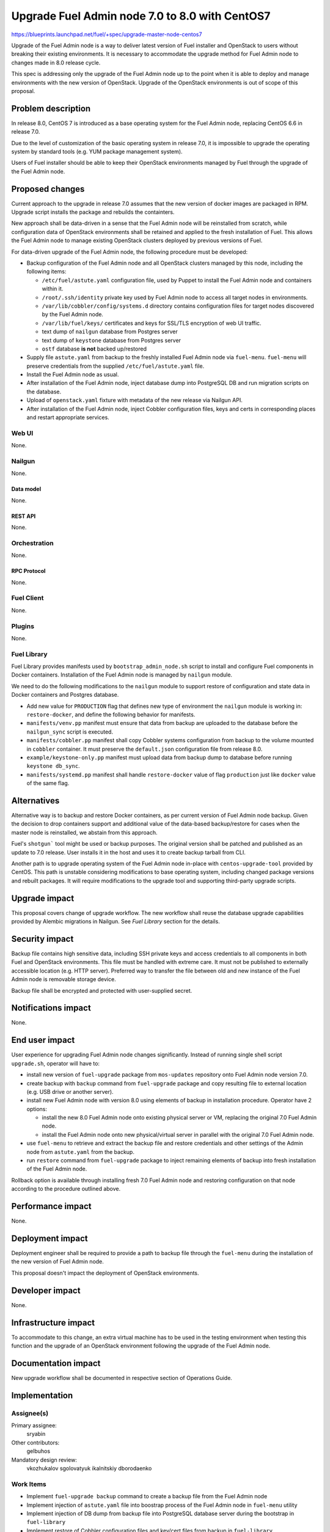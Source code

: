 ..
 This work is licensed under a Creative Commons Attribution 3.0 Unported
 License.

 http://creativecommons.org/licenses/by/3.0/legalcode

===============================================
Upgrade Fuel Admin node 7.0 to 8.0 with CentOS7
===============================================

https://blueprints.launchpad.net/fuel/+spec/upgrade-master-node-centos7

Upgrade of the Fuel Admin node is a way to deliver latest version of
Fuel installer and OpenStack to users without breaking their existing
environments. It is necessary to accommodate the upgrade method for
Fuel Admin node to changes made in 8.0 release cycle.

This spec is addressing only the upgrade of the Fuel Admin node up to
the point when it is able to deploy and manage environments with the
new version of OpenStack. Upgrade of the OpenStack environments is out
of scope of this proposal.

--------------------
Problem description
--------------------

In release 8.0, CentOS 7 is introduced as a base operating system for the
Fuel Admin node, replacing CentOS 6.6 in release 7.0.

Due to the level of customization of the basic operating system in release
7.0, it is impossible to upgrade the operating system by standard tools
(e.g. YUM package management system).

Users of Fuel installer should be able to keep their OpenStack environments
managed by Fuel through the upgrade of the Fuel Admin node.

----------------
Proposed changes
----------------

Current approach to the upgrade in release 7.0 assumes that the new version
of docker images are packaged in RPM. Upgrade script installs the package and
rebuilds the containters.

New approach shall be data-driven in a sense that the Fuel Admin node
will be reinstalled from scratch, while configuration data of OpenStack
environments shall be retained and applied to the fresh installation of
Fuel. This allows the Fuel Admin node to manage existing OpenStack
clusters deployed by previous versions of Fuel.

For data-driven upgrade of the Fuel Admin node, the following procedure
must be developed:

* Backup configuration of the Fuel Admin node and all OpenStack clusters
  managed by this node, including the following items:

  * ``/etc/fuel/astute.yaml`` configuration file, used by Puppet to install
    the Fuel Admin node and containers within it.

  * ``/root/.ssh/identity`` private key used by Fuel Admin node to access
    all target nodes in environments.

  * ``/var/lib/cobbler/config/systems.d`` directory contains configuration
    files for target nodes discovered by the Fuel Admin node.

  * ``/var/lib/fuel/keys/`` certificates and keys for SSL/TLS
    encryption of web UI traffic.

  * text dump of ``nailgun`` database from Postgres server

  * text dump of ``keystone`` database from Postgres server

  * ``ostf`` database **is not** backed up/restored

* Supply file ``astute.yaml`` from backup to the freshly installed Fuel
  Admin node via ``fuel-menu``. ``fuel-menu`` will preserve credentials
  from the supplied ``/etc/fuel/astute.yaml`` file.

* Install the Fuel Admin node as usual.

* After installation of the Fuel Admin node, inject database dump into
  PostgreSQL DB and run migration scripts on the database.

* Upload of ``openstack.yaml`` fixture with metadata of the new release
  via Nailgun API.

* After installation of the Fuel Admin node, inject Cobbler configuration
  files, keys and certs in corresponding places and restart appropriate
  services.

Web UI
======

None.

Nailgun
=======

None.

Data model
----------

None.

REST API
--------

None.

Orchestration
=============

None.

RPC Protocol
------------

None.

Fuel Client
===========

None.

Plugins
=======

None.

Fuel Library
============

Fuel Library provides manifests used by ``bootstrap_admin_node.sh`` script
to install and configure Fuel components in Docker containers. Installation
of the Fuel Admin node is managed by ``nailgun`` module.

We need to do the following modifications to the ``nailgun`` module to
support restore of configuration and state data in Docker containers and
Postgres database.

* Add new value for ``PRODUCTION`` flag that defines new type of environment
  the ``nailgun`` module is working in: ``restore-docker``, and define the
  following behavior for manifests.

* ``manifests/venv.pp`` manifest must ensure that data from backup are
  uploaded to the database before the ``nailgun_sync`` script is executed.

* ``manifests/cobbler.pp`` manifest shall copy Cobbler systems configuration
  from backup to the volume mounted in ``cobbler`` container. It must preserve
  the ``default.json`` configuration file from release 8.0.

* ``example/keystone-only.pp`` manifest must upload data from backup dump to
  database before running ``keystone db_sync``.

* ``manifests/systemd.pp`` manifest shall handle ``restore-docker`` value
  of flag ``production`` just like ``docker`` value of the same flag.

------------
Alternatives
------------

Alternative way is to backup and restore Docker containers, as per current
version of Fuel Admin node backup. Given the decision to drop containers
support and additional value of the data-based backup/restore for cases when
the master node is reinstalled, we abstain from this approach.

Fuel's ``shotgun``` tool might be used or backup purposes. The original
version shall be patched and published as an update to 7.0 release. User
installs it in the host and uses it to create backup tarball from CLI.

Another path is to upgrade operating system of the Fuel Admin node in-place
with ``centos-upgrade-tool`` provided by CentOS. This path is unstable
considering modifications to base operating system, including changed package
versions and rebuilt packages. It will require modifications to the upgrade
tool and supporting third-party upgrade scripts.

--------------
Upgrade impact
--------------

This proposal covers change of upgrade workflow. The new workflow shall
reuse the database upgrade capabilities provided by Alembic migrations
in Nailgun. See `Fuel Library` section for the details.

---------------
Security impact
---------------

Backup file contains high sensitive data, including SSH private keys and
access credentials to all components in both Fuel and OpenStack environments.
This file must be handled with extreme care. It must not be published to
externally accessible location (e.g. HTTP server). Preferred way to transfer
the file between old and new instance of the Fuel Admin node is removable
storage device.

Backup file shall be encrypted and protected with user-supplied secret.


--------------------
Notifications impact
--------------------

None.

---------------
End user impact
---------------

User experience for upgrading Fuel Admin node changes significantly. Instead
of running single shell script ``upgrade.sh``, operator will have to:

* install new version of ``fuel-upgrade`` package from ``mos-updates``
  repository onto Fuel Admin node version 7.0.

* create backup with ``backup`` command from ``fuel-upgrade`` package and
  copy resulting file to external location (e.g. USB drive or another server).

* install new Fuel Admin node with version 8.0 using elements of backup in
  installation procedure. Operator have 2 options:

  * install the new 8.0 Fuel Admin node onto existing physical server or VM,
    replacing the original 7.0 Fuel Admin node.

  * install the Fuel Admin node onto new physical/virtual server in parallel
    with the original 7.0 Fuel Admin node.

* use ``fuel-menu`` to retrieve and extract the backup file and restore
  credentials and other settings of the Admin node from ``astute.yaml``
  from the backup.

* run ``restore`` command from ``fuel-upgrade`` package to inject remaining
  elements of backup into fresh installation of the Fuel Admin node.

Rollback option is available through installing fresh 7.0 Fuel Admin node and
restoring configuration on that node according to the procedure outlined
above.

------------------
Performance impact
------------------

None.

-----------------
Deployment impact
-----------------

Deployment engineer shall be required to provide a path to backup file
through the ``fuel-menu`` during the installation of the new version of
Fuel Admin node.

This proposal doesn't impact the deployment of OpenStack environments.

----------------
Developer impact
----------------

None.

---------------------
Infrastructure impact
---------------------

To accommodate to this change, an extra virtual machine has to be used in the
testing environment when testing this function and the upgrade of an OpenStack
environment following the upgrade of the Fuel Admin node.

--------------------
Documentation impact
--------------------

New upgrade workflow shall be documented in respective section of Operations
Guide.

--------------
Implementation
--------------

Assignee(s)
===========

Primary assignee:
  sryabin

Other contributors:
  gelbuhos

Mandatory design review:
  vkozhukalov
  sgolovatyuk
  ikalnitskiy
  dborodaenko


Work Items
==========

* Implement ``fuel-upgrade backup`` command to create a backup file from 
  the Fuel Admin node

* Implement injection of ``astute.yaml`` file into boostrap process of the
  Fuel Admin node in ``fuel-menu`` utility

* Implement injection of DB dump from backup file into PostgreSQL database
  server during the bootstrap in ``fuel-library``

* Implement restore of Cobbler configuration files and key/cert files from
  backup in ``fuel-library``

* Implement translations for the backup data according to Predictable
  Interfaces Naming feature in ``fuel-web`` DB migration scripts

* Implement system test to verify the new upgrade workflow

* Prepare documentation on the new upgrade workflow


Dependencies
============

* Centos7 on the Fuel Admin node

* Enable Predictable Interfaces Naming schema

------------
Testing, QA
------------

* Current test plans must be be updated with new upgrade procedure.

* Rollback-scenarios must be adapted for using restore feature.

* New tests must be written for covering upgrading cluster with new features
  introduced in 7.0:

  * Network templates

  * Node groups

  * Separate services

  * Node reinstallation

* Chain-upgrade scenarious for upgrading fuel master node 6.1->7.0->8.0
  must be written to ensure the ability to manage Kilo cluster with
  deprecated or removed features:

  * nova-network FlatDHCP

  * Neutron GRE network

  * CentOS as base OS for cluster

  * Classic provisioning

Acceptance criteria
===================

* Backup created by ``fuel-upgrade backup`` command is a tarball that
  contains all files and data according to this specification on the
  Fuel Admin node of version 7.0.

* On fresh installation of Fuel Admin node with version 8.0 ``fuel-menu``
  includes tab with 'Restore' title that allows to specify a path on local
  file system or removable storage that leads to the file with backup data.

* ``fuel-menu`` restores contents of ``/etc/fuel/astute.yaml`` file in
  the following sections from values in backup ``astute.yaml`` file:

  * ``HOSTNAME``, DNS and NTP settings

  * ``ADMIN_NETWORK``

  * ``FUEL_ACCESS``

  * ``FEATURE_GROUPS``

  * ``keystone`` credentials

  * ``postgres`` credentials

* During setup, data from the backup are uploaded to ``nailgun`` and
  ``keystone`` databases at Fuel 8.0 Admin node.

* Configuration files in ``systems.d`` directory of Cobbler configuration
  directory restored from backup and match the actual nodes in the test
  environment.

* Proper access credentials are restored across the system, including DB
  accounts, SSH keys and certificates for Cobbler and Nginx.

* Changes implementing the functions listed above are properly submitted,
  reviewed and merged into source code of corresponding Fuel components.

* Documentation describing the new upgrade workflow submitted and merged'
  in the main Fuel documentation.

----------
References
----------

